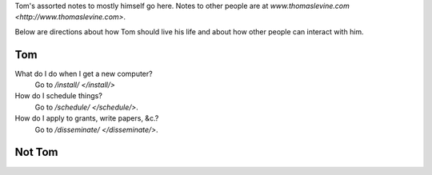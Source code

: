 Tom's assorted notes to mostly himself go here.
Notes to other people are at
`www.thomaslevine.com <http://www.thomaslevine.com>`.

Below are directions about how Tom should live
his life and about how other people can interact
with him.

Tom
---
What do I do when I get a new computer?
    Go to `/install/ </install/>`

How do I schedule things?
    Go to `/schedule/ </schedule/>`.

How do I apply to grants, write papers, &c.?
    Go to `/disseminate/ </disseminate/>`.

Not Tom
-------

